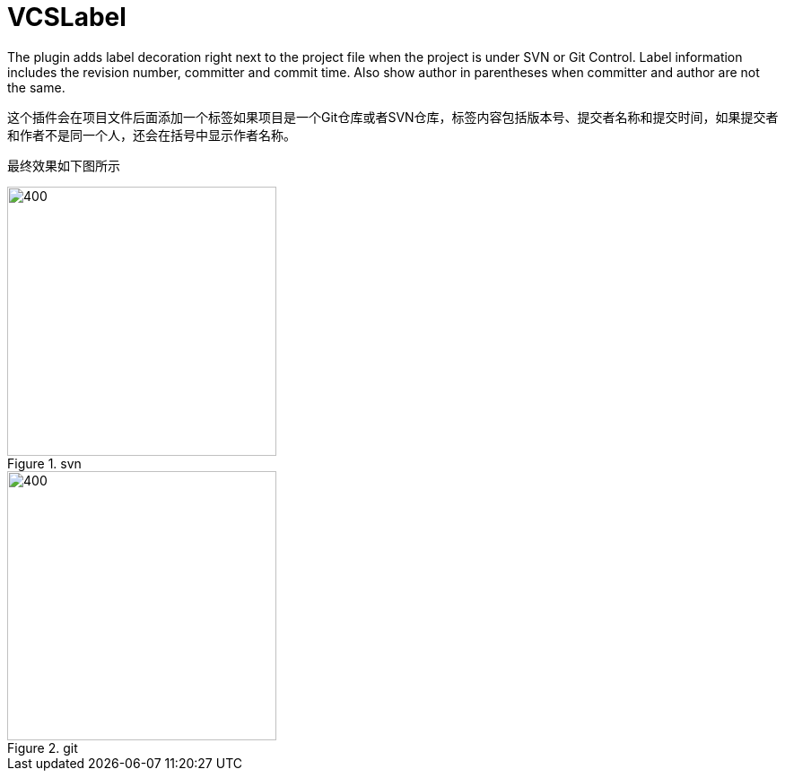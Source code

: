 = VCSLabel

The plugin adds label decoration right next to the project file when the project is under SVN or Git Control.
Label information includes the revision number, committer and commit time.
Also show author in parentheses when committer and author are not the same.

这个插件会在项目文件后面添加一个标签如果项目是一个Git仓库或者SVN仓库，标签内容包括版本号、提交者名称和提交时间，如果提交者和作者不是同一个人，还会在括号中显示作者名称。

最终效果如下图所示

.svn
image::https://plugins.jetbrains.com/files/14018/screenshot_21593.png[400,300]

.git
image::https://plugins.jetbrains.com/files/14018/screenshot_cb27181e-a552-4a89-afa5-6e603a55942b[400,300]

